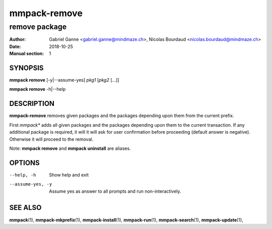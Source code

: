 ===============
mmpack-remove
===============

--------------
remove package
--------------

:Author: Gabriel Ganne <gabriel.ganne@mindmaze.ch>,
         Nicolas Bourdaud <nicolas.bourdaud@mindmaze.ch>
:Date: 2018-10-25
:Manual section: 1

SYNOPSIS
========

**mmpack remove** [-y|--assume-yes] *pkg1* [*pkg2* [...]]

**mmpack remove** -h|--help

DESCRIPTION
===========
**mmpack-remove** removes given packages and the packages depending upon them
from the current prefix.

First *mmpack** adds all given packages and the packages depending upon them
to the current transaction. If any additional package is required, it will
it will ask for user confirmation before proceeding (default answer is negative).
Otherwise it will proceed to the removal.


Note:  **mmpack remove** and **mmpack uninstall** are aliases.

OPTIONS
=======
--help, -h
  Show help and exit

--assume-yes, -y
  Assume yes as answer to all prompts and run non-interactively.

SEE ALSO
========
**mmpack**\(1),
**mmpack-mkprefix**\(1),
**mmpack-install**\(1),
**mmpack-run**\(1),
**mmpack-search**\(1),
**mmpack-update**\(1),
